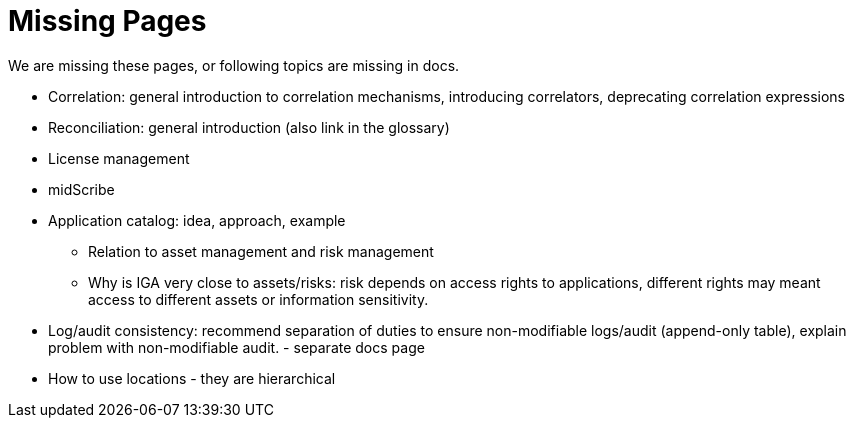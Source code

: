 = Missing Pages
:page-visibility: system

We are missing these pages, or following topics are missing in docs.

* Correlation: general introduction to correlation mechanisms, introducing correlators, deprecating correlation expressions

* Reconciliation: general introduction (also link in the glossary)

* License management

* midScribe

* Application catalog: idea, approach, example
** Relation to asset management and risk management
** Why is IGA very close to assets/risks: risk depends on access rights to applications, different rights may meant access to different assets or information sensitivity.

* Log/audit consistency: recommend separation of duties to ensure non-modifiable logs/audit (append-only table), explain problem with non-modifiable audit. - separate docs page

* How to use locations - they are hierarchical

